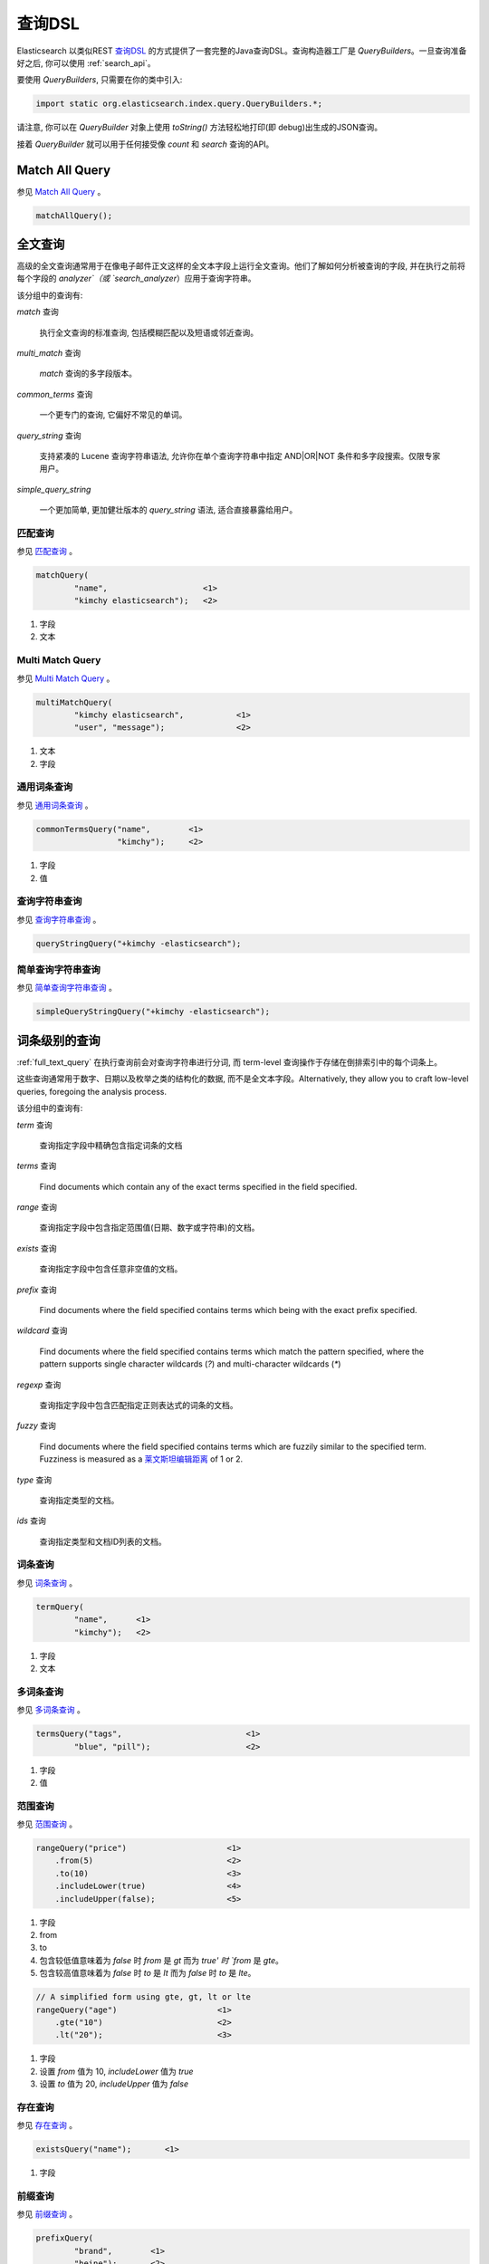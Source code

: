 .. _query_dsl:

########################################
查询DSL
########################################

Elasticsearch 以类似REST `查询DSL <https://www.elastic.co/guide/en/elasticsearch/reference/6.2/query-dsl.html>`_ 的方式提供了一套完整的Java查询DSL。查询构造器工厂是 `QueryBuilders`。一旦查询准备好之后, 你可以使用 :ref:`search_api`。

要使用 `QueryBuilders`, 只需要在你的类中引入:

.. code-block:: java

    import static org.elasticsearch.index.query.QueryBuilders.*;

请注意, 你可以在 `QueryBuilder` 对象上使用 `toString()` 方法轻松地打印(即 debug)出生成的JSON查询。

接着 `QueryBuilder` 就可以用于任何接受像 `count` 和 `search` 查询的API。


****************************************
Match All Query
****************************************

参见 `Match All Query <https://www.elastic.co/guide/en/elasticsearch/reference/6.2/query-dsl-match-all-query.html>`_ 。

.. code-block:: java

    matchAllQuery();


.. _full_text_query:

****************************************
全文查询
****************************************

高级的全文查询通常用于在像电子邮件正文这样的全文本字段上运行全文查询。他们了解如何分析被查询的字段, 并在执行之前将每个字段的 `analyzer`（或 `search_analyzer`）应用于查询字符串。

该分组中的查询有:

`match` 查询

    执行全文查询的标准查询, 包括模糊匹配以及短语或邻近查询。

`multi_match` 查询

    `match` 查询的多字段版本。

`common_terms` 查询

    一个更专门的查询, 它偏好不常见的单词。

`query_string` 查询

    支持紧凑的 Lucene 查询字符串语法, 允许你在单个查询字符串中指定 AND|OR|NOT 条件和多字段搜索。仅限专家用户。

`simple_query_string`

    一个更加简单, 更加健壮版本的 `query_string` 语法, 适合直接暴露给用户。


匹配查询
========================================

参见 `匹配查询 <https://www.elastic.co/guide/en/elasticsearch/reference/6.2/query-dsl-match-query.html>`_ 。

.. code-block:: java

    matchQuery(
            "name",                    <1>
            "kimchy elasticsearch");   <2>

#. 字段
#. 文本


Multi Match Query
========================================

参见 `Multi Match Query <https://www.elastic.co/guide/en/elasticsearch/reference/6.2/query-dsl-multi-match-query.html>`_ 。

.. code-block:: java

    multiMatchQuery(
            "kimchy elasticsearch",           <1>
            "user", "message");               <2>


#. 文本
#. 字段


通用词条查询
========================================

参见 `通用词条查询 <https://www.elastic.co/guide/en/elasticsearch/reference/6.2/query-dsl-common-terms-query.html>`_ 。

.. code-block:: java

    commonTermsQuery("name",        <1>
                     "kimchy");     <2>

#. 字段
#. 值

查询字符串查询
========================================

参见 `查询字符串查询 <https://www.elastic.co/guide/en/elasticsearch/reference/6.2/query-dsl-query-string-query.html>`_ 。

.. code-block:: java

    queryStringQuery("+kimchy -elasticsearch");


简单查询字符串查询
========================================

参见 `简单查询字符串查询 <https://www.elastic.co/guide/en/elasticsearch/reference/6.2/query-dsl-simple-query-string-query.html>`_ 。

.. code-block:: java

    simpleQueryStringQuery("+kimchy -elasticsearch");


****************************************
词条级别的查询
****************************************

:ref:`full_text_query` 在执行查询前会对查询字符串进行分词, 而 term-level 查询操作于存储在倒排索引中的每个词条上。

这些查询通常用于数字、日期以及枚举之类的结构化的数据, 而不是全文本字段。Alternatively, they allow you to craft
low-level queries, foregoing the analysis process.

该分组中的查询有:

`term` 查询

    查询指定字段中精确包含指定词条的文档

`terms` 查询

    Find documents which contain any of the exact terms specified in the field
    specified.

`range` 查询

    查询指定字段中包含指定范围值(日期、数字或字符串)的文档。

`exists` 查询

    查询指定字段中包含任意非空值的文档。

`prefix` 查询

    Find documents where the field specified contains terms which being with
    the exact prefix specified.

`wildcard` 查询

    Find documents where the field specified contains terms which match the
    pattern specified, where the pattern supports single character wildcards
    (`?`) and multi-character wildcards (`*`)

`regexp` 查询

    查询指定字段中包含匹配指定正则表达式的词条的文档。

`fuzzy` 查询

    Find documents where the field specified contains terms which are fuzzily
    similar to the specified term.  Fuzziness is measured as a `莱文斯坦编辑距离 <http://en.wikipedia.org/wiki/Damerau%E2%80%93Levenshtein_distance>`_ of 1 or 2.

`type` 查询

    查询指定类型的文档。

`ids` 查询

    查询指定类型和文档ID列表的文档。


词条查询
========================================

参见 `词条查询 <https://www.elastic.co/guide/en/elasticsearch/reference/6.2/query-dsl-term-query.html>`_ 。

.. code-block:: java

    termQuery(
            "name",      <1>
            "kimchy");   <2>

#. 字段
#. 文本


多词条查询
========================================

参见 `多词条查询 <https://www.elastic.co/guide/en/elasticsearch/reference/6.2/query-dsl-terms-query.html>`_ 。

.. code-block:: java

    termsQuery("tags",                          <1>
            "blue", "pill");                    <2>

#. 字段
#. 值


范围查询
========================================

参见 `范围查询 <https://www.elastic.co/guide/en/elasticsearch/reference/6.2/query-dsl-range-query.html>`_ 。

.. code-block:: java

    rangeQuery("price")                     <1>
        .from(5)                            <2>
        .to(10)                             <3>
        .includeLower(true)                 <4>
        .includeUpper(false);               <5>

#. 字段
#. from
#. to
#. 包含较低值意味着为 `false` 时 `from` 是 `gt` 而为 `true' 时 `from` 是 `gte`。
#. 包含较高值意味着为 `false` 时 `to` 是 `lt` 而为 `false` 时 `to` 是 `lte`。

.. code-block:: java

    // A simplified form using gte, gt, lt or lte
    rangeQuery("age")                     <1>
        .gte("10")                        <2>
        .lt("20");                        <3>

#. 字段
#. 设置 `from` 值为 10,  `includeLower` 值为 `true`
#. 设置 `to` 值为 20, `includeUpper` 值为 `false`


存在查询
========================================

参见 `存在查询 <https://www.elastic.co/guide/en/elasticsearch/reference/6.2/query-dsl-exists-query.html>`_ 。

.. code-block:: java

    existsQuery("name");       <1>

#. 字段


前缀查询
========================================

参见 `前缀查询 <https://www.elastic.co/guide/en/elasticsearch/reference/6.2/query-dsl-prefix-query.html>`_ 。

.. code-block:: java

    prefixQuery(
            "brand",        <1>
            "heine");       <2>


#. 字段
#. 前缀


通配符查询
========================================

参见 `通配符查询 <https://www.elastic.co/guide/en/elasticsearch/reference/6.2/query-dsl-wildcard-query.html>`_ 。

.. code-block:: java

    wildcardQuery(
            "user",           <1>
            "k?mch*");        <2>

#. 字段
#. 通配符表达式


正则表达式查询
========================================

参见 `正则表达式查询 <https://www.elastic.co/guide/en/elasticsearch/reference/6.2/query-dsl-regexp-query.html>`_ 。

.. code-block:: java

    regexpQuery(
            "name.first",        <1>
            "s.*y");             <2>

#. 字段
#. 正则表达式


模糊查询
========================================

参见 `模糊查询 <https://www.elastic.co/guide/en/elasticsearch/reference/6.2/query-dsl-fuzzy-query.html>`_ 。

.. code-block:: java

    fuzzyQuery(
            "name",       <1>
            "kimzhy");    <2>


#. 字段
#. 文本


类型查询
========================================

参见 `类型查询 <https://www.elastic.co/guide/en/elasticsearch/reference/6.2/query-dsl-type-query.html>`_ 。

.. code-block:: java

    typeQuery("my_type");   <1>

#. 类型名称


文档ID查询
========================================


参见 `文档ID查询 <https://www.elastic.co/guide/en/elasticsearch/reference/6.2/query-dsl-ids-query.html>`_ 。

.. code-block:: java

    idsQuery("my_type", "type2")
            .addIds("1", "4", "100");

    idsQuery()                                  <1>
            .addIds("1", "4", "100");

#. 类型是可选的


****************************************
复合查询
****************************************

Compound queries wrap other compound or leaf queries, either to combine their results and scores, to change their behaviour, or to switch from query to
filter context.

该分组中的查询有:

`constant_score` 查询

A query which wraps another query, but executes it in filter context.  All
matching documents are given the same ``constant'' `_score`.

`bool` 查询

The default query for combining multiple leaf or compound query clauses, as
`must`, `should`, `must_not`, or `filter` clauses.  The `must` and `should`
clauses have their scores combined -- the more matching clauses, the better --
while the `must_not` and `filter` clauses are executed in filter context.

`dis_max` 查询

A query which accepts multiple queries, and returns any documents which match
any of the query clauses.  While the `bool` query combines the scores from all
matching queries, the `dis_max` query uses the score of the single best-
matching query clause.

`function_score` 查询

Modify the scores returned by the main query with functions to take into
account factors like popularity, recency, distance, or custom algorithms
implemented with scripting.

`boosting` 查询

Return documents which match a `positive` query, but reduce the score of
documents which also match a `negative` query.

`indices` 查询

    对指定的索引执行一个查询，为其他索引执行另一个查询。


Constant Score Query
========================================

参见 `Constant Score Query <https://www.elastic.co/guide/en/elasticsearch/reference/6.2/query-dsl-constant-score-query.html>`_ 。

.. code-block:: java

    constantScoreQuery(
            termQuery("name","kimchy"))     <1>
        .boost(2.0f);                       <2>

#. 查询
#. 查询分数


布尔查询
========================================

参见 `布尔查询 <https://www.elastic.co/guide/en/elasticsearch/reference/6.2/query-dsl-bool-query.html>`_ 。

.. code-block:: java

    boolQuery()
            .must(termQuery("content", "test1"))    <1>
            .must(termQuery("content", "test4"))    <2>
            .mustNot(termQuery("content", "test2")) <3>
            .should(termQuery("content", "test3"))  <4>
            .filter(termQuery("content", "test5")); <5>

#. must 查询
#.
#. must not 查询
#. should 查询
#. 必须出现在匹配文档中但不对评分有贡献的查询。


Dis Max Query
========================================

参见 `Dis Max Query <https://www.elastic.co/guide/en/elasticsearch/reference/6.2/query-dsl-dis-max-query.html>`_ 。

.. code-block:: java

    disMaxQuery()
            .add(termQuery("name", "kimchy"))               <1>
            .add(termQuery("name", "elasticsearch"))        <2>
            .boost(1.2f)                                    <3>
            .tieBreaker(0.7f);                              <4>

#. 添加查询
#. 添加查询
#. boost factor
#. tie breaker


Function Score Query
========================================

参见 `Function Score Query <https://www.elastic.co/guide/en/elasticsearch/reference/6.2/query-dsl-function-score-query.html>`_ 。

要使用 `ScoreFunctionBuilders`, 只需要在你的类中引入它们:

.. code-block:: java

    import static org.elasticsearch.index.query.functionscore.ScoreFunctionBuilders.*;

.. code-block:: java

    FilterFunctionBuilder[] functions = {
            new FunctionScoreQueryBuilder.FilterFunctionBuilder(
                    matchQuery("name", "kimchy"),                 <1>
                    randomFunction()),                            <2>
            new FunctionScoreQueryBuilder.FilterFunctionBuilder(
                    exponentialDecayFunction("age", 0L, 1L))      <3>
    };
    functionScoreQuery(functions);

#. 基于查询添加第一个函数
#. 基于给定的种子随机化评分
#. 基于 age 字段添加另一个函数


Boosting Query
========================================

参见 `Boosting Query <https://www.elastic.co/guide/en/elasticsearch/reference/6.2/query-dsl-boosting-query.html>`_ 。

.. code-block:: java

    boostingQuery(
                termQuery("name","kimchy"),         <1>
                termQuery("name","dadoonet"))       <2>
            .negativeBoost(0.2f);                   <3>

#. 提升文档的查询
#. 降级文档的查询
#. negative boost


****************************************
连接查询
****************************************

在像 Elasticsearch 这样的分布式系统中执行完全 SQL 风格的连接查询, 代价是非常昂贵的。相反, Elasticsearch 提供了两种形式的连接, 它们主要设计用于水平扩展。

嵌套查询

    文档可能包含 `nested` 类型的字段。这些字段用于索引对象数组, 其中每个对象可以作为一个独立的文本进行查询(使用嵌套查询)。

`has_child` 和 `has_parent`

    单个索引中的两种类型的文档之间可以存在父子关系。因为子文档匹配特定的查询, `has_child` 查询会返回父文档, 而因为父文档匹配特定的查询, `has_parent` 查询会返回子文档。


嵌套查询
========================================

参见 `嵌套查询 <https://www.elastic.co/guide/en/elasticsearch/reference/6.2/query-dsl-nested-query.html>`_ 。

.. code-block:: java

    nestedQuery(
            "obj1",                                             <1>
            boolQuery()                                         <2>
                    .must(matchQuery("obj1.name", "blue"))
                    .must(rangeQuery("obj1.count").gt(5)),
            ScoreMode.Avg);                                     <3>

#. 嵌套文档路径
#. 你的查询. 查询中引用的任何字段都必须使用完整的路径(全限定的).
#. 评分模式可以是 `ScoreMode.Max`, `ScoreMode.Min`, `ScoreMode.Total`, `ScoreMode.Avg` 或 `ScoreMode.None`


Has Child查询
========================================

参见 `Has Child Query <https://www.elastic.co/guide/en/elasticsearch/reference/6.2/query-dsl-has-child-query.html>`_ 。

当使用 has_child 查询时, 使用 PreBuiltTransportClient 而不是常规客户端是很重要的:

.. code-block:: java

    Settings settings = Settings.builder().put("cluster.name", "elasticsearch").build();
    TransportClient client = new PreBuiltTransportClient(settings);
    client.addTransportAddress(new InetSocketTransportAddress(new InetSocketAddress(InetAddresses.forString("127.0.0.1"), 9300)));

否则的话 parent-join 模块不会被加载并且传输客户端无法使用 has_child 查询。

.. code-block:: java

    JoinQueryBuilders.hasChildQuery(
            "blog_tag",                         <1>
            termQuery("tag","something"),       <2>
            ScoreMode.None);                    <3>

#. 要查询的子类型
#. 查询
#. 评分模式可以是 `ScoreMode.Avg`, `ScoreMode.Max`, `ScoreMode.Min`, `ScoreMode.None` 或 `ScoreMode.Total`


Has Parent Query
========================================

参见 `Has Parent Query <https://www.elastic.co/guide/en/elasticsearch/reference/6.2/query-dsl-has-parent-query.html>`_ 。

当使用 has_parent 查询时, 使用 PreBuiltTransportClient 而不是常规客户端是很重要的:

.. code-block:: java

    Settings settings = Settings.builder().put("cluster.name", "elasticsearch").build();
    TransportClient client = new PreBuiltTransportClient(settings);
    client.addTransportAddress(new InetSocketTransportAddress(new InetSocketAddress(InetAddresses.forString("127.0.0.1"), 9300)));

否则的话 parent-join 模块不会被加载并且传输客户端无法使用 has_parent 查询。

.. code-block:: java

    JoinQueryBuilders.hasParentQuery(
        "blog",                             <1>
        termQuery("tag","something"),       <2>
        false);                             <3>

#. 要查询的父类型
#. 查询
#. whether the score from the parent hit should propogate to the child hit


****************************************
地理查询
****************************************

Elasticsearch 支持两种类型的地理数据:支持 lat/lon 对的 `geo_point` 字段和支持点、线、circles、多边形, multi-polygons等的 `geo_shape` 字段。

该分组中的查询有:

`geo_shape` 查询

    Find document with geo-shapes which either intersect, are contained by, or
    do not intersect with the specified geo-shape。

`geo_bounding_box` 查询

    Finds documents with geo-points that fall into the specified rectangle。

`geo_distance` 查询

    Finds document with geo-points within the specified distance of a central point。

`geo_polygon` 查询

    Find documents with geo-points within the specified polygon。


地理形状查询
========================================

参见 `地理形状查询 <https://www.elastic.co/guide/en/elasticsearch/reference/6.2/query-dsl-geo-shape-query.html>`_ 。

注意: `geo_shape` 类型使用了 `Spatial4J` 和 `JTS`, 它们都是可选的依赖。因此为了使用这种类型, 你必须要将 `Spatial4J` 和 `JTS` 依赖添加到你的类路径中:

.. code-block:: xml

    <dependency>
        <groupId>org.locationtech.spatial4j</groupId>
        <artifactId>spatial4j</artifactId>
        <version>0.6</version>                        <1>
    </dependency>

    <dependency>
        <groupId>com.vividsolutions</groupId>
        <artifactId>jts</artifactId>
        <version>1.13</version>                         <2>
        <exclusions>
            <exclusion>
                <groupId>xerces</groupId>
                <artifactId>xercesImpl</artifactId>
            </exclusion>
        </exclusions>
    </dependency>

#. 在 `Maven 中央仓库 <http://search.maven.org/#search%7Cga%7C1%7Cg%3A%22org.locationtech.spatial4j%22%20AND%20a%3A%22spatial4j%22>`_ 中检查更新
#. 在 `Maven 中央仓库 <http://search.maven.org/#search%7Cga%7C1%7Cg%3A%22com.vividsolutions%22%20AND%20a%3A%22jts%22>`_ 中检查更新

.. code-block:: java

    // Import ShapeRelation and ShapeBuilder
    import org.elasticsearch.common.geo.ShapeRelation;
    import org.elasticsearch.common.geo.builders.ShapeBuilder;

.. code-block:: java

    GeoShapeQueryBuilder qb = geoShapeQuery(
            "pin.location",                             <1>
            ShapeBuilders.newMultiPoint(                <2>
                    new CoordinatesBuilder()
                .coordinate(0, 0)
                .coordinate(0, 10)
                .coordinate(10, 10)
                .coordinate(10, 0)
                .coordinate(0, 0)
                .build()));
    qb.relation(ShapeRelation.WITHIN);                  <3>

#. 字段
#. 形状
#. relation 可以是 `ShapeRelation.CONTAINS`, `ShapeRelation.WITHIN`, `ShapeRelation.INTERSECTS` 或 `ShapeRelation.DISJOINT`

.. code-block:: java

    // Using pre-indexed shapes
    GeoShapeQueryBuilder qb = geoShapeQuery(
                "pin.location",                         <1>
                "DEU",                                  <2>
                "countries");                           <3>
    qb.relation(ShapeRelation.WITHIN)                   <4>
        .indexedShapeIndex("shapes")                    <5>
        .indexedShapePath("location");                  <6>

#. 字段
#. The ID of the document that containing the pre-indexed shape.
#. Index type where the pre-indexed shape is.
#. relation
#. Name of the index where the pre-indexed shape is. Defaults to 'shapes'.
#. The field specified as path containing the pre-indexed shape. Defaults to 'shape'.


Geo Bounding Box Query
========================================

参见 `Geo Bounding Box Query <https://www.elastic.co/guide/en/elasticsearch/reference/6.2/query-dsl-geo-bounding-box-query.html>`_ 。

.. code-block:: java

    geoBoundingBoxQuery("pin.location")                   <1>
        .setCorners(40.73, -74.1,                         <2>
                    40.717, -73.99);                      <3>

#. 字段
#. 边界框顶部左边点
#. 边界框底部右边点


地理距离查询
========================================

参见 `地理距离查询 <https://www.elastic.co/guide/en/elasticsearch/reference/6.2/query-dsl-geo-distance-query.html>`_ 。

.. code-block:: java

    geoDistanceQuery("pin.location")  <1>
        .point(40, -70)                                 <2>
        .distance(200, DistanceUnit.KILOMETERS);        <3>

#. 字段
#. 中心点
#. 到中心点的距离


地理多变形查询
========================================

参见 `地理多变形查询 <https://www.elastic.co/guide/en/elasticsearch/reference/6.2/query-dsl-geo-polygon-query.html>`_ 。

.. code-block:: java

    List<GeoPoint> points = new ArrayList<>();             <1>
    points.add(new GeoPoint(40, -70));
    points.add(new GeoPoint(30, -80));
    points.add(new GeoPoint(20, -90));

    geoPolygonQuery("pin.location", points);               <2>

#. 添加文档应落入的多边形的点
#. 使用字段和点初始化查询


****************************************
Specialized queries
****************************************

This group contains queries which do not fit into the other groups:

`more_like_this` 查询

    This query finds documents which are similar to the specified text, document, or collection of documents.

`script` 查询

    This query allows a script to act as a filter.  Also see the <<java-query-dsl-function-score-query,`function_score` query>>.

`percolate` 查询

    This query finds percolator queries based on documents.


More Like This Query (mlt)
========================================

参见 `More Like This Query <https://www.elastic.co/guide/en/elasticsearch/reference/6.2/query-dsl-mlt-query.html>`_ 。

.. code-block:: java

    String[] fields = {"name.first", "name.last"};                 <1>
    String[] texts = {"text like this one"};                       <2>
    Item[] items = null;

    moreLikeThisQuery(fields, texts, items)
        .minTermFreq(1)                                            <3>
        .maxQueryTerms(12);                                        <4>

#. 字段
#. 文本
#. 忽略阈值
#. 生成的查询中词条的最大数量

脚本查询
========================================

参见 `脚本查询 <https://www.elastic.co/guide/en/elasticsearch/reference/6.2/query-dsl-script-query.html>`_ 。

.. code-block:: java

    scriptQuery(
            new Script("doc['num1'].value > 1")     <1>
    );

#. 内联脚本


如果你在每个数据节点上都存储了一个名为 `myscript.painless` 的脚本, 脚本内容如下:

.. code-block:: text

    doc['num1'].value > params.param1

那么你可以像下面这样使用它:

.. code-block:: java

    Map<String, Object> parameters = new HashMap<>();
    parameters.put("param1", 5);
    scriptQuery(new Script(
            ScriptType.STORED,                                  <1>
            null,                                               <2>
            "myscript",                                         <3>
            singletonMap("param1", 5)));                        <4>

#. 脚本类型: `ScriptType.FILE`, `ScriptType.INLINE` 或 `ScriptType.INDEXED`
#. 脚本引擎
#. 脚本名称
#. 参数是 `<String, Object>` 类型的 `Map`


Percolate Query
========================================

参见 `Percolate Query <https://www.elastic.co/guide/en/elasticsearch/reference/6.2/query-dsl-percolate-query.html>`_ 。

.. code-block:: java

    Settings settings = Settings.builder().put("cluster.name", "elasticsearch").build();
    TransportClient client = new PreBuiltTransportClient(settings);
    client.addTransportAddress(new InetSocketTransportAddress(new InetSocketAddress(InetAddresses.forString("127.0.0.1"), 9300)));

Before the `percolate` query can be used an `percolator` mapping should be added and a document containing a percolator query should be indexed:

.. code-block:: java

    // create an index with a percolator field with the name 'query':
    client.admin().indices().prepareCreate("myIndexName")
                            .addMapping("query", "query", "type=percolator")
                            .addMapping("docs", "content", "type=text")
                            .get();

    //This is the query we're registering in the percolator
    QueryBuilder qb = termQuery("content", "amazing");

    //Index the query = register it in the percolator
    client.prepareIndex("myIndexName", "query", "myDesignatedQueryName")
        .setSource(jsonBuilder()
            .startObject()
                .field("query", qb) // Register the query
            .endObject())
        .setRefreshPolicy(RefreshPolicy.IMMEDIATE) // Needed when the query shall be available immediately
        .get();

This indexes the above term query under the name *myDesignatedQueryName*.

In order to check a document against the registered queries, 使用下面的代码:

.. code-block:: java

    //Build a document to check against the percolator
    XContentBuilder docBuilder = XContentFactory.jsonBuilder().startObject();
    docBuilder.field("content", "This is amazing!");
    docBuilder.endObject(); //End of the JSON root object

    PercolateQueryBuilder percolateQuery = new PercolateQueryBuilder("query", "docs", docBuilder.bytes());

    // Percolate, by executing the percolator query in the query dsl:
    SearchResponse response = client().prepareSearch("myIndexName")
            .setQuery(percolateQuery))
            .get();
    //Iterate over the results
    for(SearchHit hit : response.getHits()) {
        // Percolator queries as hit
    }


****************************************
Span queries
****************************************

Span queries are low-level positional queries which provide expert control over the order and proximity of the specified terms. These are typically used
to implement very specific queries on legal documents or patents.

Span queries cannot be mixed with non-span queries (with the exception of the `span_multi` query).

该分组中的查询有:

`span_term` 查询

    The equivalent of the <<java-query-dsl-term-query,`term` query>> but for use with other span queries.

`span_multi` 查询

    Wraps a <<java-query-dsl-term-query,`term`>>, <<java-query-dsl-range-query,`range`>>,
<<java-query-dsl-prefix-query,`prefix`>>, <<java-query-dsl-wildcard-query,`wildcard`>>,
<<java-query-dsl-regexp-query,`regexp`>>, or <<java-query-dsl-fuzzy-query,`fuzzy`>> query.

`span_first` 查询

    Accepts another span query whose matches must appear within the first N  positions of the field.

`span_near` 查询

    Accepts multiple span queries whose matches must be within the specified distance of each other, and possibly in the same order.

`span_or` 查询

    Combines multiple span queries -- returns documents which match any of the specified queries.

`span_not` 查询

    Wraps another span query, and excludes any documents which match that query.

`span_containing` 查询

    Accepts a list of span queries, but only returns those spans which also match a second span query.

`span_within` 查询

    The result from a single span query is returned as long is its span falls within the spans returned by a list of other span queries.


Span Term Query
========================================

参见 `Span Term Query <https://www.elastic.co/guide/en/elasticsearch/reference/6.2/query-dsl-span-term-query.html>`_ 。

.. code-block:: java

    spanTermQuery(
            "user",                                     <1>
            "kimchy");                                  <2>

#. 字段
#. 值


Span Multi Term Query
========================================

参见 `Span Multi Term Query <https://www.elastic.co/guide/en/elasticsearch/reference/6.2/query-dsl-span-multi-term-query.html>`_ 。

.. code-block:: java

    spanMultiTermQueryBuilder(
            prefixQuery("user", "ki"));                   <1>

#. 可以是任何继承了 `MultiTermQueryBuilder` 类的生成器。例如: `FuzzyQueryBuilder`, `PrefixQueryBuilder`, `RangeQueryBuilder`, `RegexpQueryBuilder` 或者 `WildcardQueryBuilder`.


Span First Query
========================================

参见 `Span First Query <https://www.elastic.co/guide/en/elasticsearch/reference/6.2/query-dsl-span-first-query.html>`_ 。

.. code-block:: java

    spanFirstQuery(
            spanTermQuery("user", "kimchy"),            <1>
            3                                           <2>
    );

#. 查询
#. 最大结束位置


Span Near Query
========================================

参见 `Span Near Query <https://www.elastic.co/guide/en/elasticsearch/reference/6.2/query-dsl-span-near-query.html>`_ 。

.. code-block:: java

    spanNearQuery(
            spanTermQuery("field","value1"),                <1>
            12)                                             <2>
                .addClause(spanTermQuery("field","value2")) <3>
                .addClause(spanTermQuery("field","value3")) <4>
                .inOrder(false);                            <5>

#. span term queries
#.
#.
#. slop factor: the maximum number of intervening unmatched positions
#. whether matches are required to be in-order


Span Or Query
========================================

参见 `Span Or Query <https://www.elastic.co/guide/en/elasticsearch/reference/6.2/query-dsl-span-or-query.html>`_ 。

.. code-block:: java

    spanOrQuery(spanTermQuery("field","value1"))       <1>        <1>
        .addClause(spanTermQuery("field","value2"))    <2>
        .addClause(spanTermQuery("field","value3"));   <3>

#. span term queries
#.
#.

Span Not Query
========================================

参见 `Span Not Query <https://www.elastic.co/guide/en/elasticsearch/reference/6.2/query-dsl-span-not-query.html>`_ 。

.. code-block:: java

    spanNotQuery(
            spanTermQuery("field","value1"),   <1>
            spanTermQuery("field","value2"));  <2>

#. 匹配结果被过滤的span query
#. span query whose matches must not overlap those returned


Span Containing Query
========================================

参见 `Span Containing Query <https://www.elastic.co/guide/en/elasticsearch/reference/6.2/query-dsl-span-containing-query.html>`_ 。

.. code-block:: java

    spanContainingQuery(
            spanNearQuery(spanTermQuery("field1","bar"), 5) <1>
                .addClause(spanTermQuery("field1","baz"))
                .inOrder(true),
            spanTermQuery("field1","foo"));                 <2>

#. `big` 部分
#. `little` 部分


Span Within Query
========================================

参见 `Span Within Query <https://www.elastic.co/guide/en/elasticsearch/reference/6.2/query-dsl-span-within-query.html>`_ 。

.. code-block:: java

    spanWithinQuery(
            spanNearQuery(spanTermQuery("field1", "bar"), 5)  <1>
                .addClause(spanTermQuery("field1", "baz"))
                .inOrder(true),
            spanTermQuery("field1", "foo"));                  <2>

#. `big` 部分
#. `little` 部分
